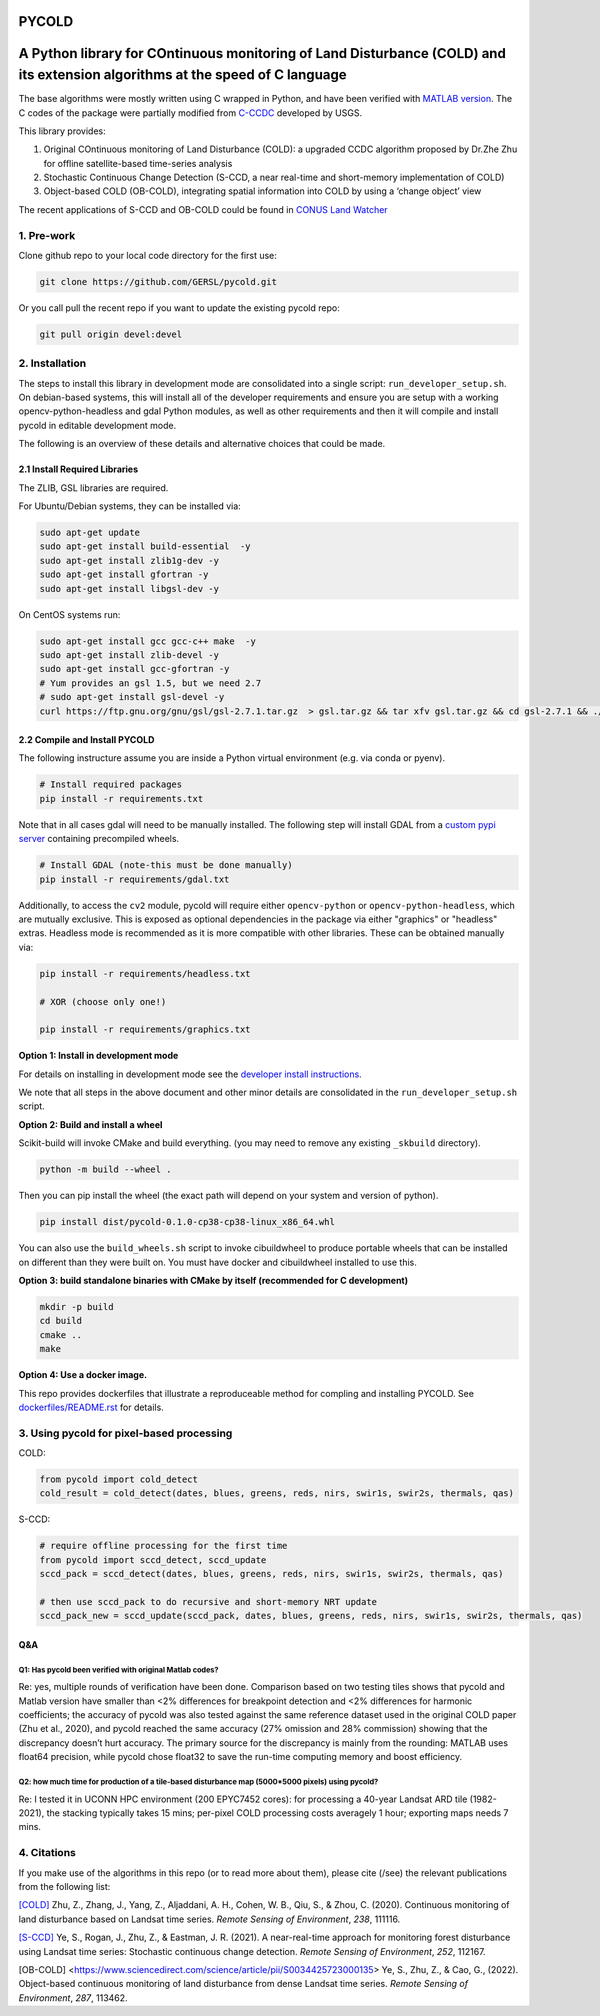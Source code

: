 PYCOLD
======

|GithubActions| |Pypi| |Downloads| 

.. .. TODO: uncomment these after docs / pypi / coverage are online
.. .. |ReadTheDocs| |Codecov| 

A Python library for COntinuous monitoring of Land Disturbance (COLD) and its extension algorithms at the speed of C language
=============================================================================================================================

The base algorithms were mostly written using C wrapped in Python, and
have been verified with `MATLAB version <https://github.com/GERSL/COLD>`_. The C codes of the package were partially modified from `C-CCDC <https://github.com/repository-preservation/lcmap-change-detection-c>`_ developed by USGS.

This library provides: 

1. Original COntinuous monitoring of Land Disturbance (COLD): a upgraded CCDC algorithm proposed by Dr.Zhe Zhu for offline satellite-based time-series analysis 
       
2. Stochastic Continuous Change Detection (S-CCD, a near real-time and short-memory implementation of COLD) 
       
3. Object-based COLD (OB-COLD), integrating spatial information into COLD by using a ‘change object’ view 
           
The recent applications of S-CCD and OB-COLD could be found in `CONUS Land Watcher <https://gers.users.earthengine.app/view/nrt-conus>`_

1. Pre-work
-----------
   
Clone github repo to your local code directory for the first use:

.. code:: bash

   git clone https://github.com/GERSL/pycold.git

Or you call pull the recent repo if you want to update the existing
pycold repo:

.. code:: bash

   git pull origin devel:devel

2. Installation
---------------

The steps to install this library in development mode are consolidated
into a single script: ``run_developer_setup.sh``.  On debian-based systems,
this will install all of the developer requirements and ensure you are setup
with a working opencv-python-headless and gdal Python modules, as well as other
requirements and then it will compile and install pycold in editable
development mode.


The following is an overview of these details and alternative choices that
could be made.

2.1 Install Required Libraries
~~~~~~~~~~~~~~~~~~~~~~~~~~~~~~

The ZLIB, GSL libraries are required.

For Ubuntu/Debian systems, they can be installed via:

.. code:: bash

   sudo apt-get update
   sudo apt-get install build-essential  -y
   sudo apt-get install zlib1g-dev -y
   sudo apt-get install gfortran -y
   sudo apt-get install libgsl-dev -y

On CentOS systems run:

.. code:: bash

   sudo apt-get install gcc gcc-c++ make  -y
   sudo apt-get install zlib-devel -y
   sudo apt-get install gcc-gfortran -y
   # Yum provides an gsl 1.5, but we need 2.7
   # sudo apt-get install gsl-devel -y
   curl https://ftp.gnu.org/gnu/gsl/gsl-2.7.1.tar.gz  > gsl.tar.gz && tar xfv gsl.tar.gz && cd gsl-2.7.1 && ./configure --prefix=/usr --disable-static && make && make install

2.2 Compile and Install PYCOLD
~~~~~~~~~~~~~~~~~~~~~~~~~~~~~~

The following instructure assume you are inside a Python virtual environment
(e.g. via conda or pyenv). 

.. code:: bash

    # Install required packages
    pip install -r requirements.txt

Note that in all cases gdal will need to be manually installed.  The following
step will install GDAL from a `custom pypi server
<https://girder.github.io/large_image_wheels>`_ containing precompiled wheels. 

.. code:: bash

    # Install GDAL (note-this must be done manually)
    pip install -r requirements/gdal.txt

Additionally, to access the ``cv2`` module, pycold will require either
``opencv-python`` or ``opencv-python-headless``, which are mutually exclusive.
This is exposed as optional dependencies in the package via either "graphics"
or "headless" extras.  Headless mode is recommended as it is more compatible
with other libraries. These can be obtained manually via:

.. code:: bash

    pip install -r requirements/headless.txt
    
    # XOR (choose only one!)

    pip install -r requirements/graphics.txt


**Option 1: Install in development mode**

For details on installing in development mode see the
`developer install instructions <docs/source/developer_install.rst>`_.

We note that all steps in the above document and other minor details are
consolidated in the ``run_developer_setup.sh`` script.


**Option 2: Build and install a wheel**

Scikit-build will invoke CMake and build everything. (you may need to
remove any existing ``_skbuild`` directory).

.. code:: bash

   python -m build --wheel .

Then you can pip install the wheel (the exact path will depend on your system
and version of python).

.. code:: bash

   pip install dist/pycold-0.1.0-cp38-cp38-linux_x86_64.whl


You can also use the ``build_wheels.sh`` script to invoke cibuildwheel to
produce portable wheels that can be installed on different than they were built
on. You must have docker and cibuildwheel installed to use this.


**Option 3: build standalone binaries with CMake by itself (recommended
for C development)**

.. code:: bash

   mkdir -p build
   cd build
   cmake ..
   make 

**Option 4: Use a docker image.**

This repo provides dockerfiles that illustrate a reproduceable method for
compling and installing PYCOLD. See `dockerfiles/README.rst
<dockerfiles/README.rst>`__ for details.

3. Using pycold for pixel-based processing
------------------------------------------

COLD:

.. code:: python

   from pycold import cold_detect
   cold_result = cold_detect(dates, blues, greens, reds, nirs, swir1s, swir2s, thermals, qas)

S-CCD:

.. code:: python

   # require offline processing for the first time 
   from pycold import sccd_detect, sccd_update
   sccd_pack = sccd_detect(dates, blues, greens, reds, nirs, swir1s, swir2s, thermals, qas)

   # then use sccd_pack to do recursive and short-memory NRT update
   sccd_pack_new = sccd_update(sccd_pack, dates, blues, greens, reds, nirs, swir1s, swir2s, thermals, qas)

Q&A
~~~

Q1: Has pycold been verified with original Matlab codes?
^^^^^^^^^^^^^^^^^^^^^^^^^^^^^^^^^^^^^^^^^^^^^^^^^^^^^^^^

Re: yes, multiple rounds of verification have been done. Comparison
based on two testing tiles shows that pycold and Matlab version have
smaller than <2% differences for breakpoint detection and <2%
differences for harmonic coefficients; the accuracy of pycold was also
tested against the same reference dataset used in the original COLD
paper (Zhu et al., 2020), and pycold reached the same accuracy (27%
omission and 28% commission) showing that the discrepancy doesn’t hurt
accuracy. The primary source for the discrepancy is mainly from the
rounding: MATLAB uses float64 precision, while pycold chose float32 to
save the run-time computing memory and boost efficiency.

Q2: how much time for production of a tile-based disturbance map (5000*5000 pixels) using pycold?
^^^^^^^^^^^^^^^^^^^^^^^^^^^^^^^^^^^^^^^^^^^^^^^^^^^^^^^^^^^^^^^^^^^^^^^^^^^^^^^^^^^^^^^^^^^^^^^^^

Re: I tested it in UCONN HPC environment (200 EPYC7452 cores): for
processing a 40-year Landsat ARD tile (1982-2021), the stacking
typically takes 15 mins; per-pixel COLD processing costs averagely 1
hour; exporting maps needs 7 mins.

4. Citations
------------

If you make use of the algorithms in this repo (or to read more about them),
please cite (/see) the relevant publications from the following list:

`[COLD] <https://www.sciencedirect.com/science/article/am/pii/S0034425719301002>`_ 
Zhu, Z., Zhang, J., Yang, Z., Aljaddani, A. H., Cohen, W. B., Qiu, S., &
Zhou, C. (2020). Continuous monitoring of land disturbance based on
Landsat time series. *Remote Sensing of Environment*, *238*, 111116.

`[S-CCD] <https://www.sciencedirect.com/science/article/pii/S003442572030540X>`_
Ye, S., Rogan, J., Zhu, Z., & Eastman, J. R. (2021). A near-real-time
approach for monitoring forest disturbance using Landsat time series:
Stochastic continuous change detection. *Remote Sensing of Environment*,
*252*, 112167.

[OB-COLD] <https://www.sciencedirect.com/science/article/pii/S0034425723000135> Ye, S., Zhu, Z., & Cao, G., (2022). Object-based continuous monitoring
of land disturbance from dense Landsat time series. *Remote Sensing of Environment*, *287*, 113462.


.. |Codecov| image:: https://codecov.io/github/GERSL/pycold/badge.svg?branch=devel&service=github
   :target: https://codecov.io/github/GERSL/pycold?branch=devel
.. |Pypi| image:: https://img.shields.io/pypi/v/pycold.svg
   :target: https://pypi.python.org/pypi/pycold
.. |Downloads| image:: https://img.shields.io/pypi/dm/pycold.svg
   :target: https://pypistats.org/packages/pycold
.. |ReadTheDocs| image:: https://readthedocs.org/projects/pycold/badge/?version=latest
    :target: http://pycold.readthedocs.io/en/latest/
.. |GithubActions| image:: https://github.com/GERSL/pycold/actions/workflows/tests.yml/badge.svg?branch=devel
    :target: https://github.com/GERSL/pycold/actions?query=branch%3Adevel

